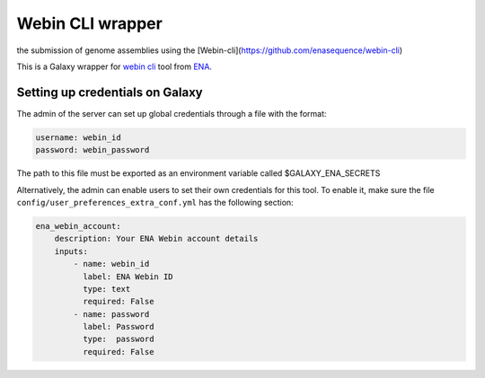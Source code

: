 Webin CLI wrapper
======================
the submission of genome assemblies using the 
[Webin-cli](https://github.com/enasequence/webin-cli)

This is a Galaxy wrapper for `webin cli <https://github.com/enasequence/webin-cli>`__  tool from `ENA <https://www.ebi.ac.uk/ena/browser/home>`__.


Setting up credentials on Galaxy
--------------------------------

The admin of the server can set up global credentials through a file
with the format:

.. code-block:: yaml

   username: webin_id
   password: webin_password

The path to this file must be exported as an environment variable called
$GALAXY_ENA_SECRETS

Alternatively, the admin can enable users to set their own credentials
for this tool. To enable it, make sure the file
``config/user_preferences_extra_conf.yml`` has the following section:

.. code-block:: yaml

       ena_webin_account:
           description: Your ENA Webin account details
           inputs:
               - name: webin_id
                 label: ENA Webin ID
                 type: text
                 required: False
               - name: password
                 label: Password
                 type:  password
                 required: False
